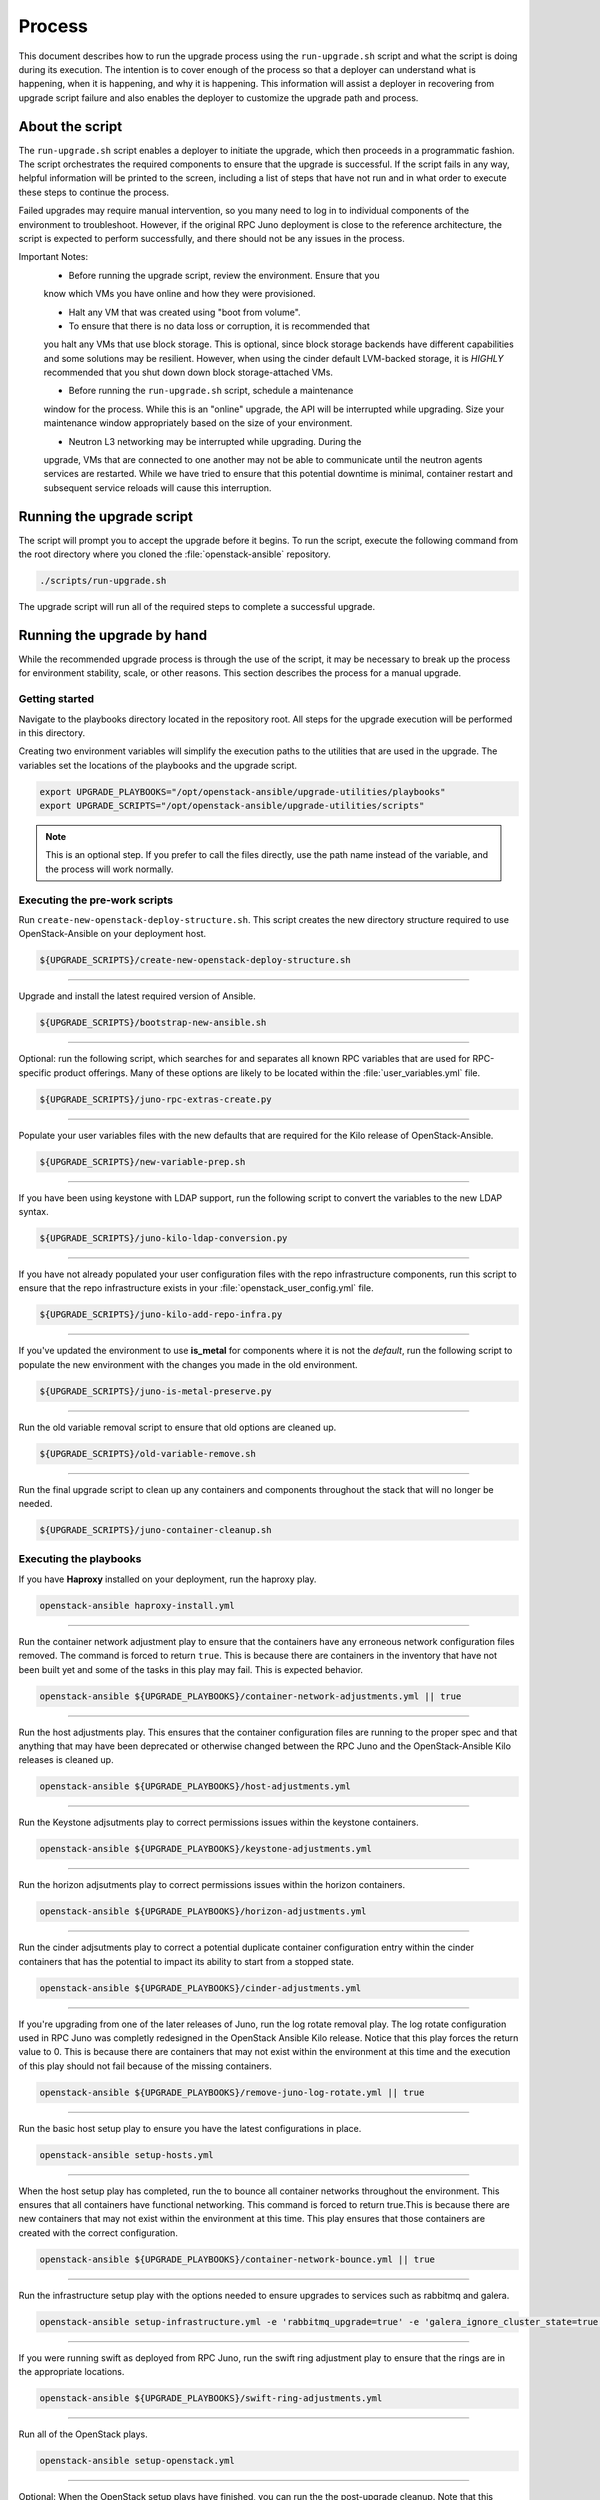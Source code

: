 Process
=======

This document describes how to run the upgrade process using the
``run-upgrade.sh`` script and what the script is doing during its execution.
The intention is to cover enough of the process so that a deployer can
understand what is happening, when it is happening, and why it is happening.
This information will assist a deployer in recovering from upgrade script
failure and also enables the deployer to customize the upgrade path and
process.


About the script
----------------

The ``run-upgrade.sh`` script enables a deployer to initiate the upgrade,
which then proceeds in a programmatic fashion. The script orchestrates the
required components to ensure that the upgrade is successful. If the script
fails in any way, helpful information will be printed to the screen, including
a list of steps that have not run and in what order to execute these steps
to continue the process.

Failed upgrades may require manual intervention, so you many need to log in to
individual components of the environment to troubleshoot. However, if the
original RPC Juno deployment is close to the reference architecture, the script
is expected to perform successfully, and there should not be any issues in the
process.

Important Notes:
  * Before running the upgrade script, review the environment. Ensure that you
  know which VMs you have online and how they were provisioned.

  * Halt any VM that was created using "boot from volume".

  * To ensure that there is no data loss or corruption, it is recommended that
  you halt any VMs that use block storage. This is optional, since block storage
  backends have different capabilities and some solutions may be resilient.
  However, when using the cinder default LVM-backed storage, it is  *HIGHLY*
  recommended that you shut down down block storage-attached VMs.

  * Before running the ``run-upgrade.sh`` script, schedule a maintenance
  window for the process. While this is an "online" upgrade, the API will be
  interrupted while upgrading. Size your maintenance window appropriately based
  on the size of your environment.

  * Neutron L3 networking may be interrupted while upgrading. During the
  upgrade, VMs that are connected to one another may not be able to
  communicate until the neutron agents services are restarted. While we have
  tried to ensure that this potential downtime is minimal, container restart
  and subsequent service reloads will cause this interruption.


Running the upgrade script
--------------------------

The script will prompt you to accept the upgrade before it begins. To run the
script, execute the following command from the root directory where you cloned
the :file:`openstack-ansible` repository.

.. code-block:: bash

    ./scripts/run-upgrade.sh

The upgrade script will run all of the required steps to complete a successful
upgrade.


Running the upgrade by hand
---------------------------

While the recommended upgrade process is through the use of the script,
it may be necessary to break up the process for environment stability,
scale, or other reasons. This section describes the process for a manual
upgrade.

Getting started
^^^^^^^^^^^^^^^

Navigate to the playbooks directory located in the repository root. All steps
for the upgrade execution will be performed in this directory.

Creating two environment variables will simplify the execution paths to the
utilities that are used in the upgrade. The variables set the locations of
the playbooks and the upgrade script.

.. code-block:: bash

    export UPGRADE_PLAYBOOKS="/opt/openstack-ansible/upgrade-utilities/playbooks"
    export UPGRADE_SCRIPTS="/opt/openstack-ansible/upgrade-utilities/scripts"

.. note::

   This is an optional step. If you prefer to call the files directly, use the
   path name instead of the variable, and the process will work normally.


Executing the pre-work scripts
^^^^^^^^^^^^^^^^^^^^^^^^^^^^^^

Run ``create-new-openstack-deploy-structure.sh``. This script creates the new
directory structure required to use OpenStack-Ansible on your deployment host.

.. code-block:: bash

    ${UPGRADE_SCRIPTS}/create-new-openstack-deploy-structure.sh


----

Upgrade and install the latest required version of Ansible.

.. code-block:: bash

    ${UPGRADE_SCRIPTS}/bootstrap-new-ansible.sh


----

Optional: run the following script, which searches for and separates all
known RPC variables that are used for RPC-specific product offerings. Many
of these options are likely to be located within the :file:`user_variables.yml`
file.

.. code-block:: bash

    ${UPGRADE_SCRIPTS}/juno-rpc-extras-create.py


----

Populate your user variables files with the new defaults that are required
for the Kilo release of OpenStack-Ansible.

.. code-block:: bash

    ${UPGRADE_SCRIPTS}/new-variable-prep.sh


----

If you have been using keystone with LDAP support, run the following script to
convert the variables to the new LDAP syntax.

.. code-block:: bash

    ${UPGRADE_SCRIPTS}/juno-kilo-ldap-conversion.py


----

If you have not already populated your user configuration files with the repo
infrastructure components, run this script to ensure that the repo infrastructure
exists in your :file:`openstack_user_config.yml` file.

.. code-block:: bash

    ${UPGRADE_SCRIPTS}/juno-kilo-add-repo-infra.py


----

If you've updated the environment to use **is_metal** for components where
it is not the *default*, run the following script to populate the new
environment with the changes you made in the old environment.

.. code-block:: bash

    ${UPGRADE_SCRIPTS}/juno-is-metal-preserve.py


----

Run the old variable removal script to ensure that old options are cleaned up.

.. code-block:: bash

    ${UPGRADE_SCRIPTS}/old-variable-remove.sh


----

Run the final upgrade script to clean up any containers and components
throughout the stack that will no longer be needed.

.. code-block:: bash

    ${UPGRADE_SCRIPTS}/juno-container-cleanup.sh



Executing the playbooks
^^^^^^^^^^^^^^^^^^^^^^^

If you have **Haproxy** installed on your deployment, run the haproxy play.

.. code-block:: bash

    openstack-ansible haproxy-install.yml


----

Run the container network adjustment play to ensure that the containers
have any erroneous network configuration files removed. The command is forced
to return ``true``. This is because there are containers in the inventory that
have not been built yet and some of the tasks in this play may fail. This is
expected behavior.

.. code-block:: bash

    openstack-ansible ${UPGRADE_PLAYBOOKS}/container-network-adjustments.yml || true


----

Run the host adjustments play. This ensures that the container configuration
files are running to the proper spec and that anything that may have been
deprecated or otherwise changed between the RPC Juno and the OpenStack-Ansible
Kilo releases is cleaned up.

.. code-block:: bash

    openstack-ansible ${UPGRADE_PLAYBOOKS}/host-adjustments.yml


----

Run the Keystone adjsutments play to correct permissions issues within the
keystone containers.

.. code-block:: bash

    openstack-ansible ${UPGRADE_PLAYBOOKS}/keystone-adjustments.yml


----

Run the horizon adjsutments play to correct permissions issues within the
horizon containers.

.. code-block:: bash

    openstack-ansible ${UPGRADE_PLAYBOOKS}/horizon-adjustments.yml


----

Run the cinder adjsutments play to correct a potential duplicate container
configuration entry within the cinder containers that has the potential to
impact its ability to start from a stopped state.

.. code-block:: bash

    openstack-ansible ${UPGRADE_PLAYBOOKS}/cinder-adjustments.yml


----

If you're upgrading from one of the later releases of Juno, run the log rotate
removal play. The log rotate configuration used in RPC Juno was completly
redesigned in the OpenStack Ansible Kilo release. Notice that this play forces
the return value to 0. This is because there are containers that may not exist
within the environment at this time and the execution of this play should not
fail because of the missing containers.

.. code-block:: bash

    openstack-ansible ${UPGRADE_PLAYBOOKS}/remove-juno-log-rotate.yml || true


----

Run the basic host setup play to ensure you have the latest configurations in
place.

.. code-block:: bash

    openstack-ansible setup-hosts.yml


----

When the host setup play has completed, run the to bounce all container networks
throughout the environment. This ensures that all containers have functional
networking. This command is forced to return true.This is because there are
new containers that may not exist within the environment at this time. This
play ensures that those containers are created with the correct configuration.

.. code-block:: bash

    openstack-ansible ${UPGRADE_PLAYBOOKS}/container-network-bounce.yml || true


----

Run the infrastructure setup play with the options needed to ensure upgrades to
services such as rabbitmq and galera.

.. code-block:: bash

    openstack-ansible setup-infrastructure.yml -e 'rabbitmq_upgrade=true' -e 'galera_ignore_cluster_state=true'


----

If you were running swift as deployed from RPC Juno, run the swift ring adjustment
play to ensure that the rings are in the appropriate locations.

.. code-block:: bash

    openstack-ansible ${UPGRADE_PLAYBOOKS}/swift-ring-adjustments.yml


----

Run all of the OpenStack plays.

.. code-block:: bash

    openstack-ansible setup-openstack.yml


----

Optional: When the OpenStack setup plays have finished, you can run the the
post-upgrade cleanup. Note that this script removes the original galera
monitoring user, ``haproxy``. If you are still using this user for monitoring,
do not execute this script.

.. code-block:: bash

    ${UPGRADE_SCRIPTS}/post-upgrade-cleanup.sh


Migration and Upgrade Complete
^^^^^^^^^^^^^^^^^^^^^^^^^^^^^^

You should now review the environment and ensure that everything is functional.
If each of the scripts and plays executed successfully, the environment should
be completely upgraded

